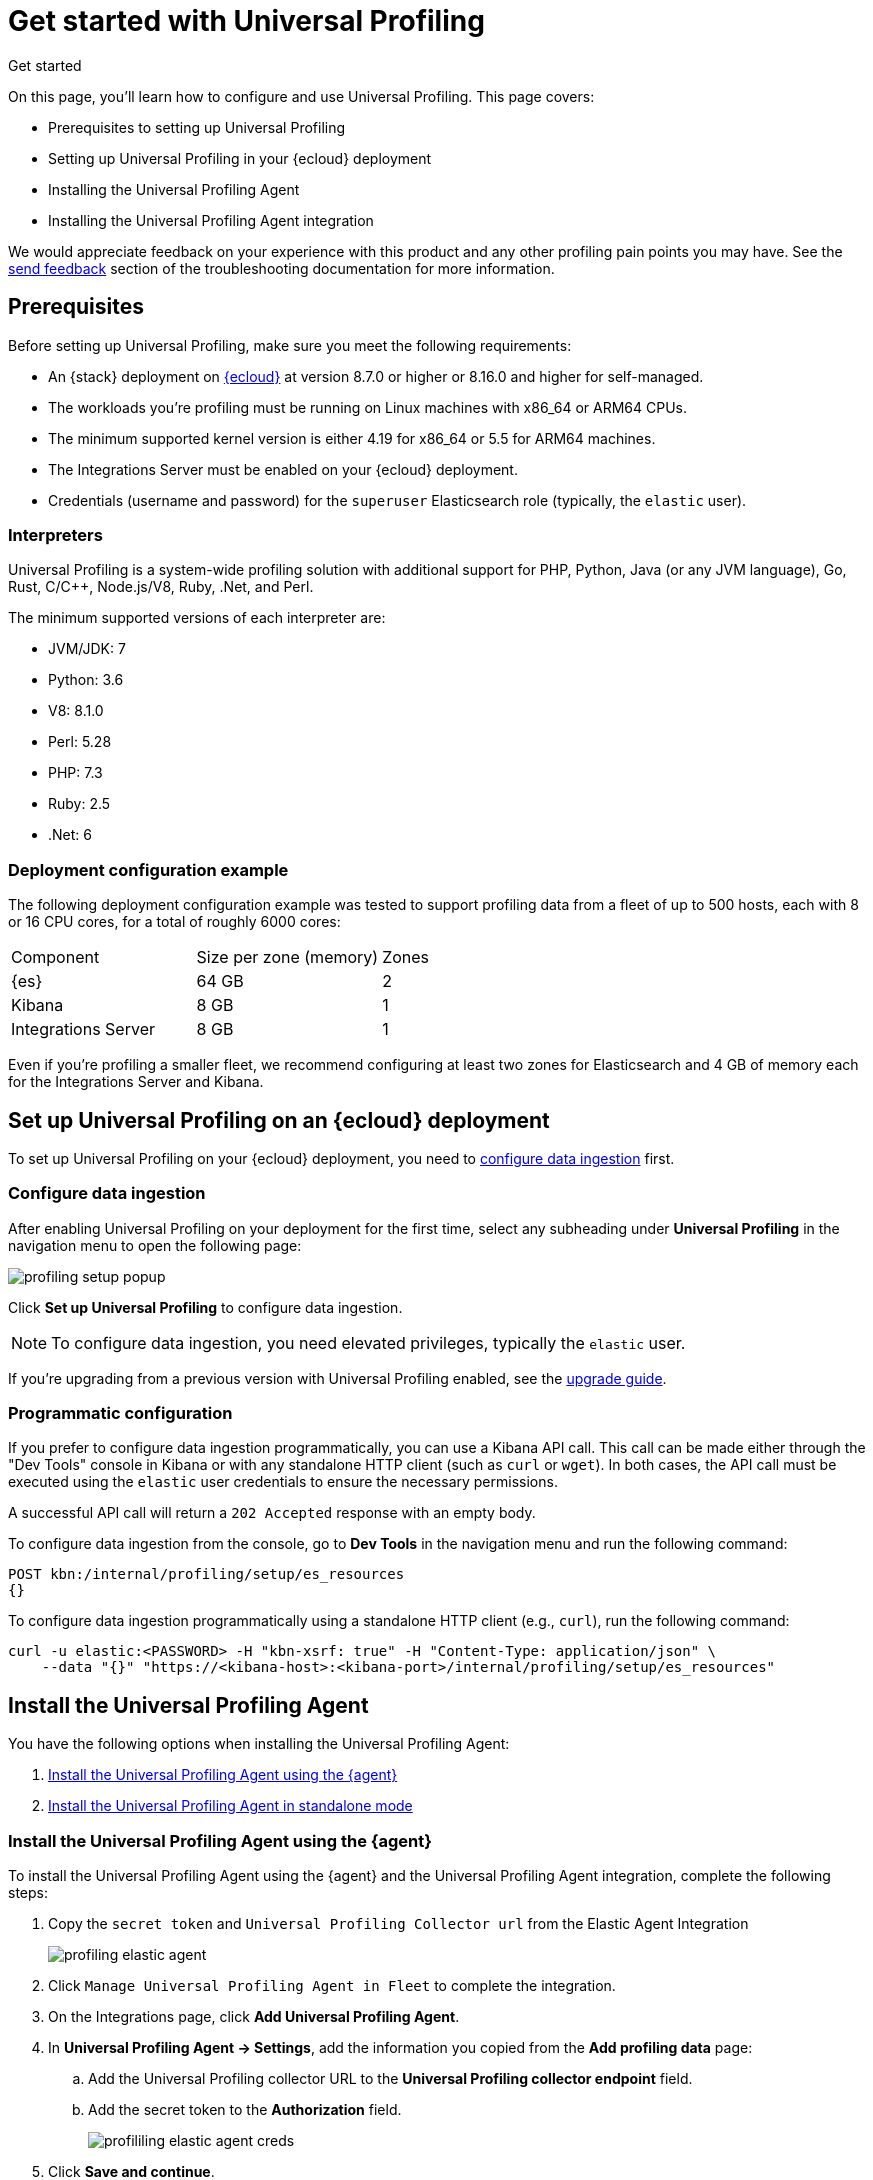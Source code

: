 [[profiling-get-started]]
= Get started with Universal Profiling

++++
<titleabbrev>Get started</titleabbrev>
++++

On this page, you'll learn how to configure and use Universal Profiling. This page covers:

* Prerequisites to setting up Universal Profiling
* Setting up Universal Profiling in your {ecloud} deployment
* Installing the Universal Profiling Agent
* Installing the Universal Profiling Agent integration

We would appreciate feedback on your experience with this product and any other profiling pain points you may have.
See the <<profiling-send-feedback, send feedback>> section of the troubleshooting documentation for more information.


[discrete]
[[profiling-prereqs]]
== Prerequisites

Before setting up Universal Profiling, make sure you meet the following requirements:

* An {stack} deployment on http://cloud.elastic.co[{ecloud}] at version 8.7.0 or higher or 8.16.0 and higher for self-managed.
* The workloads you're profiling must be running on Linux machines with x86_64 or ARM64 CPUs.
* The minimum supported kernel version is either 4.19 for x86_64 or 5.5 for ARM64 machines.
* The Integrations Server must be enabled on your {ecloud} deployment.
* Credentials (username and password) for the `superuser` Elasticsearch role (typically, the `elastic` user).

[discrete]
[[profiling-prereqs-interpreters]]
=== Interpreters

Universal Profiling is a system-wide profiling solution with additional support for PHP, Python, Java (or any JVM language), Go, Rust, C/C++, Node.js/V8, Ruby, .Net, and Perl.

The minimum supported versions of each interpreter are:

* JVM/JDK: 7
* Python: 3.6
* V8: 8.1.0
* Perl: 5.28
* PHP: 7.3
* Ruby: 2.5
* .Net: 6

[discrete]
[[profiling-prereqs-config-example]]
=== Deployment configuration example

The following deployment configuration example was tested to support profiling data from a fleet of up to 500 hosts, each with 8 or 16 CPU cores, for a total of roughly 6000 cores:

[options,header]
|====
| Component | Size per zone (memory)  | Zones
| {es} | 64 GB | 2
| Kibana | 8 GB | 1
| Integrations Server | 8 GB | 1
|====

Even if you're profiling a smaller fleet, we recommend configuring at least two zones for Elasticsearch and 4 GB of memory each for the Integrations Server and Kibana.

[discrete]
[[profiling-set-up-on-cloud]]
== Set up Universal Profiling on an {ecloud} deployment

To set up Universal Profiling on your {ecloud} deployment, you need to <<profiling-configure-data-ingestion, configure data ingestion>> first.

[discrete]
[[profiling-configure-data-ingestion]]
=== Configure data ingestion

After enabling Universal Profiling on your deployment for the first time, select any subheading under **Universal Profiling** in the navigation menu to open the following page:

[role="screenshot"]
image::images/profiling-setup-popup.png[]

Click *Set up Universal Profiling* to configure data ingestion.

NOTE: To configure data ingestion, you need elevated privileges, typically the `elastic` user.

If you're upgrading from a previous version with Universal Profiling enabled, see the <<profiling-upgrade,upgrade guide>>.

[discrete]
[[profiling-configure-data-ingestion-programmatic]]
=== Programmatic configuration

If you prefer to configure data ingestion programmatically, you can use a Kibana API call.
This call can be made either through the "Dev Tools" console in Kibana or with any standalone HTTP client (such as `curl` or `wget`).
In both cases, the API call must be executed using the `elastic` user credentials to ensure the necessary permissions.

A successful API call will return a `202 Accepted` response with an empty body.

To configure data ingestion from the console, go to *Dev Tools* in the navigation menu and run the following command:

[source,console]
----
POST kbn:/internal/profiling/setup/es_resources
{}
----

To configure data ingestion programmatically using a standalone HTTP client (e.g., `curl`), run the following command:

[source,console]
----
curl -u elastic:<PASSWORD> -H "kbn-xsrf: true" -H "Content-Type: application/json" \
    --data "{}" "https://<kibana-host>:<kibana-port>/internal/profiling/setup/es_resources"
----

[discrete]
[[profiling-install-profiling-agent]]
== Install the Universal Profiling Agent
You have the following options when installing the Universal Profiling Agent:

. <<profiling-install-agent-elastic-agent, Install the Universal Profiling Agent using the {agent}>>
. <<profiling-install-agent-standalone, Install the Universal Profiling Agent in standalone mode>>

[discrete]
[[profiling-install-agent-elastic-agent]]
=== Install the Universal Profiling Agent using the {agent}

To install the Universal Profiling Agent using the {agent} and the Universal Profiling Agent integration, complete the following steps:

. Copy the `secret token` and `Universal Profiling Collector url` from the Elastic Agent Integration
+
[role="screenshot"]
image::images/profiling-elastic-agent.png[]
+
. Click `Manage Universal Profiling Agent in Fleet` to complete the integration.
. On the Integrations page, click **Add Universal Profiling Agent**.
. In **Universal Profiling Agent → Settings**, add the information you copied from the *Add profiling data* page:
.. Add the Universal Profiling collector URL to the **Universal Profiling collector endpoint** field.
.. Add the secret token to the **Authorization** field.
+
[role="screenshot"]
image::images/profililing-elastic-agent-creds.png[]
+
. Click **Save and continue**.

[discrete]
[[profiling-install-agent-standalone]]
== Install the Universal Profiling Agent in standalone mode

The Universal Profiling Agent profiles your fleet. You need to install and configure it on every machine that you want to profile.
The Universal Profiling Agent needs  `root` / `CAP_SYS_ADMIN` privileges to run.

After clicking *Set up Universal Profiling* in the previous step, you'll see the instructions for installing the Universal Profiling Agent.
You can also find these instructions by clicking the *Add data* button in the top-right corner of the page.

The following is an example of the provided instructions for {k8s}:

[role="screenshot"]
image::images/profiling-k8s-hostagent.png[]

[discrete]
[[profiling-agent-config-notes]]
=== Universal Profiling Agent configuration notes

Consider the following when configuring your Universal Profiling Agent:

* The instructions in Kibana work well for testing environments. For production environments, we recommend setting an immutable version.

* Before {stack} version 8.9 the Universal Profiling Agent versioning scheme was **not aligned with the {stack} version scheme**.

* You can find a list of container image versions in the
https://container-library.elastic.co/r/observability/profiling-agent[Elastic container library repository].

* For {k8s} deployments, the Helm chart version is already used to configure the same container image, unless
overwritten with the `version` parameter in the Helm values file.

* For {stack} version 8.8, use `v3` host agents. For version 8.7, use `v2`. `v3` host agents are incompatible with 8.7 {stack} versions.
